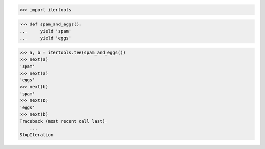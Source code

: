 >>> import itertools

>>> def spam_and_eggs():
...     yield 'spam'
...     yield 'eggs'

>>> a, b = itertools.tee(spam_and_eggs())
>>> next(a)
'spam'
>>> next(a)
'eggs'
>>> next(b)
'spam'
>>> next(b)
'eggs'
>>> next(b)
Traceback (most recent call last):
    ...
StopIteration
